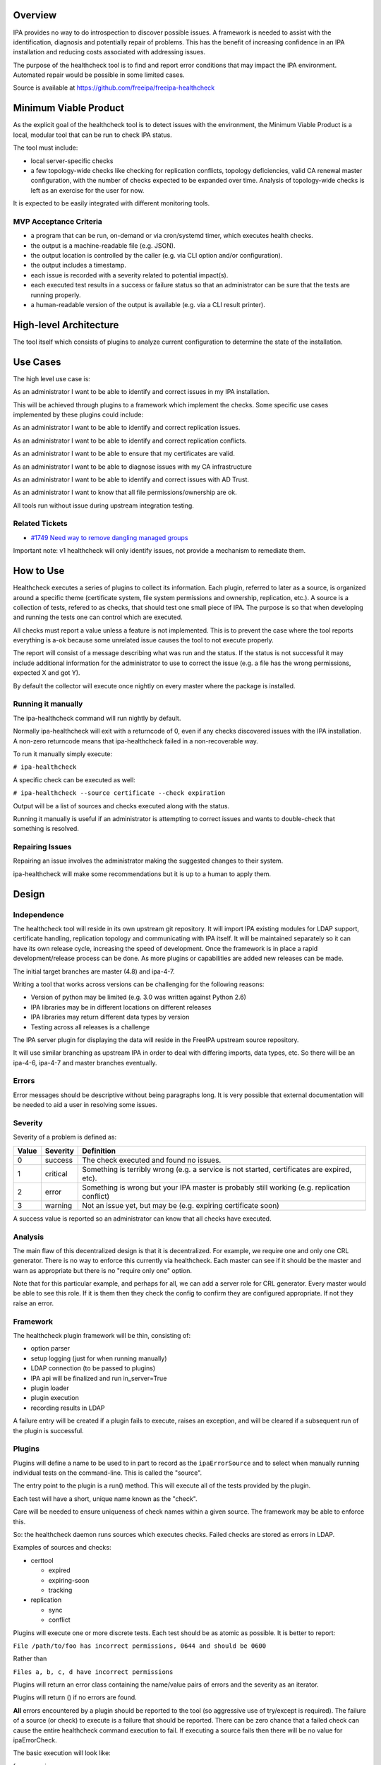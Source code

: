 Overview
--------

IPA provides no way to do introspection to discover possible issues. A
framework is needed to assist with the identification, diagnosis and
potentially repair of problems. This has the benefit of increasing
confidence in an IPA installation and reducing costs associated with
addressing issues.

The purpose of the healthcheck tool is to find and report error
conditions that may impact the IPA environment. Automated repair would
be possible in some limited cases.

Source is available at https://github.com/freeipa/freeipa-healthcheck

.. _minimum_viable_product:

Minimum Viable Product
----------------------

As the explicit goal of the healthcheck tool is to detect issues with
the environment, the Minimum Viable Product is a local, modular tool
that can be run to check IPA status.

The tool must include:

-  local server-specific checks
-  a few topology-wide checks like checking for replication conflicts,
   topology deficiencies, valid CA renewal master configuration, with
   the number of checks expected to be expanded over time. Analysis of
   topology-wide checks is left as an exercise for the user for now.

It is expected to be easily integrated with different monitoring tools.

.. _mvp_acceptance_criteria:

MVP Acceptance Criteria
~~~~~~~~~~~~~~~~~~~~~~~

-  a program that can be run, on-demand or via cron/systemd timer, which
   executes health checks.
-  the output is a machine-readable file (e.g. JSON).
-  the output location is controlled by the caller (e.g. via CLI option
   and/or configuration).
-  the output includes a timestamp.
-  each issue is recorded with a severity related to potential
   impact(s).
-  each executed test results in a success or failure status so that an
   administrator can be sure that the tests are running properly.
-  a human-readable version of the output is available (e.g. via a CLI
   result printer).

.. _high_level_architecture:

High-level Architecture
-----------------------

The tool itself which consists of plugins to analyze current
configuration to determine the state of the installation.

.. _use_cases:

Use Cases
---------

The high level use case is:

As an administrator I want to be able to identify and correct issues in
my IPA installation.

This will be achieved through plugins to a framework which implement the
checks. Some specific use cases implemented by these plugins could
include:

As an administrator I want to be able to identify and correct
replication issues.

As an administrator I want to be able to identify and correct
replication conflicts.

As an administrator I want to be able to ensure that my certificates are
valid.

As an administrator I want to be able to diagnose issues with my CA
infrastructure

As an administrator I want to be able to identify and correct issues
with AD Trust.

As an administrator I want to know that all file permissions/ownership
are ok.

All tools run without issue during upstream integration testing.

.. _related_tickets:

Related Tickets
~~~~~~~~~~~~~~~

-  `#1749 Need way to remove dangling managed
   groups <https://pagure.io/freeipa/issue/1749>`__

Important note: v1 healthcheck will only identify issues, not provide a
mechanism to remediate them.

.. _how_to_use:

How to Use
----------

Healthcheck executes a series of plugins to collect its information.
Each plugin, referred to later as a source, is organized around a
specific theme (certificate system, file system permissions and
ownership, replication, etc.). A source is a collection of tests,
refered to as checks, that should test one small piece of IPA. The
purpose is so that when developing and running the tests one can control
which are executed.

All checks must report a value unless a feature is not implemented. This
is to prevent the case where the tool reports everything is a-ok because
some unrelated issue causes the tool to not execute properly.

The report will consist of a message describing what was run and the
status. If the status is not successful it may include additional
information for the administrator to use to correct the issue (e.g. a
file has the wrong permissions, expected X and got Y).

By default the collector will execute once nightly on every master where
the package is installed.

.. _running_it_manually:

Running it manually
~~~~~~~~~~~~~~~~~~~

The ipa-healthcheck command will run nightly by default.

Normally ipa-healthcheck will exit with a returncode of 0, even if any
checks discovered issues with the IPA installation. A non-zero
returncode means that ipa-healthcheck failed in a non-recoverable way.

To run it manually simply execute:

``# ipa-healthcheck``

A specific check can be executed as well:

``# ipa-healthcheck --source certificate --check expiration``

Output will be a list of sources and checks executed along with the
status.

Running it manually is useful if an administrator is attempting to
correct issues and wants to double-check that something is resolved.

.. _repairing_issues:

Repairing Issues
~~~~~~~~~~~~~~~~

Repairing an issue involves the administrator making the suggested
changes to their system.

ipa-healthcheck will make some recommendations but it is up to a human
to apply them.

Design
------

Independence
~~~~~~~~~~~~

The healthcheck tool will reside in its own upstream git repository. It
will import IPA existing modules for LDAP support, certificate handling,
replication topology and communicating with IPA itself. It will be
maintained separately so it can have its own release cycle, increasing
the speed of development. Once the framework is in place a rapid
development/release process can be done. As more plugins or capabilities
are added new releases can be made.

The initial target branches are master (4.8) and ipa-4-7.

Writing a tool that works across versions can be challenging for the
following reasons:

-  Version of python may be limited (e.g. 3.0 was written against Python
   2.6)
-  IPA libraries may be in different locations on different releases
-  IPA libraries may return different data types by version
-  Testing across all releases is a challenge

The IPA server plugin for displaying the data will reside in the FreeIPA
upstream source repository.

It will use similar branching as upstream IPA in order to deal with
differing imports, data types, etc. So there will be an ipa-4-6, ipa-4-7
and master branches eventually.

Errors
~~~~~~

Error messages should be descriptive without being paragraphs long. It
is very possible that external documentation will be needed to aid a
user in resolving some issues.

Severity
~~~~~~~~

Severity of a problem is defined as:

+-------+----------+-------------------------------------------------+
| Value | Severity | Definition                                      |
+=======+==========+=================================================+
| 0     | success  | The check executed and found no issues.         |
+-------+----------+-------------------------------------------------+
| 1     | critical | Something is terribly wrong (e.g. a service is  |
|       |          | not started, certificates are expired, etc).    |
+-------+----------+-------------------------------------------------+
| 2     | error    | Something is wrong but your IPA master is       |
|       |          | probably still working (e.g. replication        |
|       |          | conflict)                                       |
+-------+----------+-------------------------------------------------+
| 3     | warning  | Not an issue yet, but may be (e.g. expiring     |
|       |          | certificate soon)                               |
+-------+----------+-------------------------------------------------+

A success value is reported so an administrator can know that all checks
have executed.

Analysis
~~~~~~~~

The main flaw of this decentralized design is that it is decentralized.
For example, we require one and only one CRL generator. There is no way
to enforce this currently via healthcheck. Each master can see if it
should be the master and warn as appropriate but there is no "require
only one" option.

Note that for this particular example, and perhaps for all, we can add a
server role for CRL generator. Every master would be able to see this
role. If it is them then they check the config to confirm they are
configured appropriate. If not they raise an error.

Framework
~~~~~~~~~

The healthcheck plugin framework will be thin, consisting of:

-  option parser
-  setup logging (just for when running manually)
-  LDAP connection (to be passed to plugins)
-  IPA api will be finalized and run in_server=True
-  plugin loader
-  plugin execution
-  recording results in LDAP

A failure entry will be created if a plugin fails to execute, raises an
exception, and will be cleared if a subsequent run of the plugin is
successful.

Plugins
~~~~~~~

Plugins will define a name to be used to in part to record as the
``ipaErrorSource`` and to select when manually running individual tests
on the command-line. This is called the "source".

The entry point to the plugin is a run() method. This will execute all
of the tests provided by the plugin.

Each test will have a short, unique name known as the "check".

Care will be needed to ensure uniqueness of check names within a given
source. The framework may be able to enforce this.

So: the healthcheck daemon runs sources which executes checks. Failed
checks are stored as errors in LDAP.

Examples of sources and checks:

-  certtool

   -  expired
   -  expiring-soon
   -  tracking

-  replication

   -  sync
   -  conflict

Plugins will execute one or more discrete tests. Each test should be as
atomic as possible. It is better to report:

``File /path/to/foo has incorrect permissions, 0644 and should be 0600``

Rather than

``Files a, b, c, d have incorrect permissions``

Plugins will return an error class containing the name/value pairs of
errors and the severity as an iterator.

Plugins will return () if no errors are found.

**All** errors encountered by a plugin should be reported to the tool
(so aggressive use of try/except is required). The failure of a source
(or check) to execute is a failure that should be reported. There can be
zero chance that a failed check can cause the entire healthcheck command
execution to fail. If executing a source fails then there will be no
value for ipaErrorCheck.

The basic execution will look like:

for source in sources:

| ``   for check in sources.check():``
| ``       check()``

The analysis (deduplicating, writing to LDAP, etc) can be either done
per-source or once globally. It would be fewer LDAP searches to do
globally perhaps but would probably be fine running for each source as
well, at least in the LDAP case.

The initial plugins for the tool are:

IPA
^^^

-  basic service status (are all services running that should)
-  file permission and ownership
-  SELinux contexts
-  hostname sanity
-  disk utilization (may require config to set threshold)

Certificates/CA/KRA
^^^^^^^^^^^^^^^^^^^

-  certificate expiration warnings (may require config to define period)
-  certificate tracking issues
-  NSS trust
-  compare CA entries between dogtag and IPA
-  ensure RA agent cert is working
-  ensure there is a renewal master
-  ensure there is a CRL master
-  certmonger request tracking correctness
-  CA chain validation
-  certificate serial number ranges

Replication
^^^^^^^^^^^

-  replication consistency (are masters missing entries? expensive)
-  replication status
-  replication conflicts (old and new style)
-  DNA ranges
-  Unused RUVs

.. _ad_trust:

AD Trust
^^^^^^^^

-  connectivity

Kerberos
^^^^^^^^

-  validate kvno of keytabs

DNS
^^^

-  ???

Topology
^^^^^^^^

-  Check number of agreements per master
-  Find weak points in topology
-  Find single points-of-failure

Custodia
^^^^^^^^

-  verify keys are consistent

Upgrade
^^^^^^^

This test is normally not executed by default. It needs to be requested
on the command-line and is for upgrades only. If any critical failures
are reported then an Upgrade failure is recorded in LDAP and the upgrade
is aborted.

Reporting the error via LDAP would provide at least one window into
alerting users that the IPA upgrade has failed.

Execution
~~~~~~~~~

As the plugins execute for any given test there will be one of two
outcomes: success or failure. Middle ground may be represented in
ipaErrorLevel. This purpose of this tool is to report errors, not info.

Upon failure:

-  a search for a matching error message and not resolved
-  if no matches, create a new record
-  otherwise continue

Upon success:

-  a search for a matching error message and empty date resolved
-  if found then mark as resolved with the current date

A 5-minute default timeout will wrap plugin execution to ensure
completion (it should be customizable per-plugin).

The definition of *match* here is TBD and depends on localization.
Automatic removal of failures would be done like this:

#. There is an initial set of errors, perhaps 0
#. A run is executed, returning 0 or more errors as the **current** list
   of errors
#. The initial errors are compared to the current errors. Errors in the
   **initial** list which are not in the **current** list are marked as
   fixed
#. Errors in the current run that are **not** in the initial set are
   recorded as new errors

This will automatically account for issues that are fixed either
automatically (e.g. certificate renewal) or as part of a larger effort
to close issues. It is not required for an administrator to mark
anything as fixed. Manually adding a resolved date will make the error
re-appear upon the next run. The exception is if the error is marked as
ignore.

The tool will return 0 if no errors are found, non-zero otherwise.

Configuration
^^^^^^^^^^^^^

The ipa-healthcheck tool will store its configuration in
/etc/ipa/healthcheck.conf. It will be an ini-style config file using the
same config routines as IPA. The format is

| ``[global]``
| ``plugin_timeout=300``

In general it would be best to store configuration in LDAP. For the
purposes of timeout LDAP may not be reachable so needs local
configuration.

Other configuration identified (may be out-of-scope for initial
implementation)

-  disk space threshold
-  days before certificate expiration warnings appear

Operation
~~~~~~~~~

Kerberos credentials will be required for some operations. Ideally this
can be handled as a bind using the host principal. Bind to LDAP will be
done using ldapi which should provide read access to any data not
available as the host.

Installation
~~~~~~~~~~~~

The ipa-healthcheck command and plugins will be distributed as a
separate tarball so will be a separate package. The freeipa-server
package will have a dependency on this so it will be included by
default.

The server healthcheck plugin will be delivered in the freeipa-server
package so will be installed by default.

**Note:** there is still some uncertainty about whether ipa-healthcheck
will be a separate upstream project or be included in freeIPA. The
advantage to being separate is that it can be updated much more
frequently. The disadvantage is the additional packaging work. This is
still under discussion but for now it is separate.

Implementation
--------------

.. _feature_management:

Feature Management
------------------

UI
~~

TBD. It may be possible to make the output readable by the UI and
display the exceptions.

CLI
~~~

ipa-healthcheck:

=============== ============================================
Command         Options
=============== ============================================
ipa-healthcheck --source execute only a specific set of test
\               --verbose expanded output
\               --failures-only
\               --output-file=FILENAME
=============== ============================================

``$ ipa-healthcheck``

The ipa-healthcheck command return code indicates whether it was able to
run successfully, not if it encountered any issues with the IPA
installation. A 0 means that all sources and checks were executed. A
non-zero means some unrecoverable condition was encountered and needs
further investigation.

The ipa-healthcheck tool does not log to a file by default, it outputs
to stdout. --output-file can be used to write the JSON output to a file.

The output format by default is JSON and will look like:

| `` {``
| ``   "source": "filesystemspace",``
| ``   "check": "FileSystemSpaceCheck",``
| ``   "severity": 0,``
| ``   "uuid": "7bc5e1f1-a67f-4fe4-8eb2-ffba890aa1a7",``
| ``   "when": "20190620171103Z",``
| ``   "duration": null,``
| ``   "kw": {``
| ``     "msg": "/tmp: free space within limits: 1971 MiB >= 512 MiB",``
| ``     "store": "/tmp",``
| ``     "free_space": 1971,``
| ``     "threshold": 512``
| ``   }``

.. _test_plan:

Test Plan
---------

It can be difficult to simulate some issues.

At a minimum it should return 100% success on new installations of the
supported IPA versions.

For testing certificates at least one round of certificate renewals
should be done.
